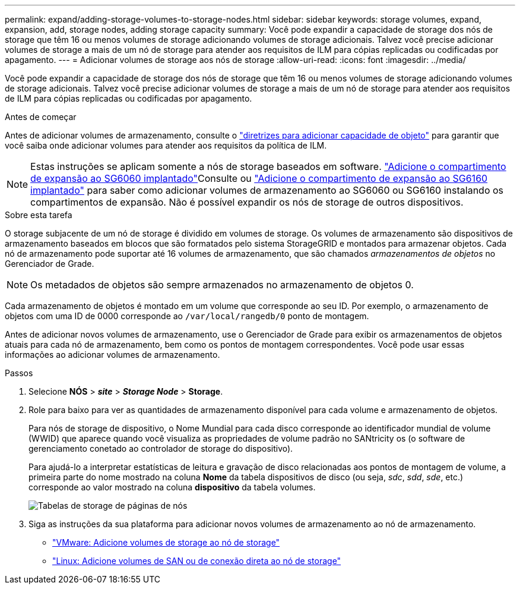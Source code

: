 ---
permalink: expand/adding-storage-volumes-to-storage-nodes.html 
sidebar: sidebar 
keywords: storage volumes, expand, expansion, add, storage nodes, adding storage capacity 
summary: Você pode expandir a capacidade de storage dos nós de storage que têm 16 ou menos volumes de storage adicionando volumes de storage adicionais. Talvez você precise adicionar volumes de storage a mais de um nó de storage para atender aos requisitos de ILM para cópias replicadas ou codificadas por apagamento. 
---
= Adicionar volumes de storage aos nós de storage
:allow-uri-read: 
:icons: font
:imagesdir: ../media/


[role="lead"]
Você pode expandir a capacidade de storage dos nós de storage que têm 16 ou menos volumes de storage adicionando volumes de storage adicionais. Talvez você precise adicionar volumes de storage a mais de um nó de storage para atender aos requisitos de ILM para cópias replicadas ou codificadas por apagamento.

.Antes de começar
Antes de adicionar volumes de armazenamento, consulte o link:guidelines-for-adding-object-capacity.html["diretrizes para adicionar capacidade de objeto"] para garantir que você saiba onde adicionar volumes para atender aos requisitos da política de ILM.


NOTE: Estas instruções se aplicam somente a nós de storage baseados em software.  https://docs.netapp.com/us-en/storagegrid-appliances/sg6000/adding-expansion-shelf-to-deployed-sg6060.html["Adicione o compartimento de expansão ao SG6060 implantado"^]Consulte ou https://docs.netapp.com/us-en/storagegrid-appliances/sg6100/adding-expansion-shelf-to-deployed-sg6160.html["Adicione o compartimento de expansão ao SG6160 implantado"^] para saber como adicionar volumes de armazenamento ao SG6060 ou SG6160 instalando os compartimentos de expansão. Não é possível expandir os nós de storage de outros dispositivos.

.Sobre esta tarefa
O storage subjacente de um nó de storage é dividido em volumes de storage. Os volumes de armazenamento são dispositivos de armazenamento baseados em blocos que são formatados pelo sistema StorageGRID e montados para armazenar objetos. Cada nó de armazenamento pode suportar até 16 volumes de armazenamento, que são chamados _armazenamentos de objetos_ no Gerenciador de Grade.


NOTE: Os metadados de objetos são sempre armazenados no armazenamento de objetos 0.

Cada armazenamento de objetos é montado em um volume que corresponde ao seu ID. Por exemplo, o armazenamento de objetos com uma ID de 0000 corresponde ao `/var/local/rangedb/0` ponto de montagem.

Antes de adicionar novos volumes de armazenamento, use o Gerenciador de Grade para exibir os armazenamentos de objetos atuais para cada nó de armazenamento, bem como os pontos de montagem correspondentes. Você pode usar essas informações ao adicionar volumes de armazenamento.

.Passos
. Selecione *NÓS* > *_site_* > *_Storage Node_* > *Storage*.
. Role para baixo para ver as quantidades de armazenamento disponível para cada volume e armazenamento de objetos.
+
Para nós de storage de dispositivo, o Nome Mundial para cada disco corresponde ao identificador mundial de volume (WWID) que aparece quando você visualiza as propriedades de volume padrão no SANtricity os (o software de gerenciamento conetado ao controlador de storage do dispositivo).

+
Para ajudá-lo a interpretar estatísticas de leitura e gravação de disco relacionadas aos pontos de montagem de volume, a primeira parte do nome mostrado na coluna *Nome* da tabela dispositivos de disco (ou seja, _sdc_, _sdd_, _sde_, etc.) corresponde ao valor mostrado na coluna *dispositivo* da tabela volumes.

+
image::../media/nodes_page_storage_tables_vol_expansion.png[Tabelas de storage de páginas de nós]

. Siga as instruções da sua plataforma para adicionar novos volumes de armazenamento ao nó de armazenamento.
+
** link:vmware-adding-storage-volumes-to-storage-node.html["VMware: Adicione volumes de storage ao nó de storage"]
** link:linux-adding-direct-attached-or-san-volumes-to-storage-node.html["Linux: Adicione volumes de SAN ou de conexão direta ao nó de storage"]



